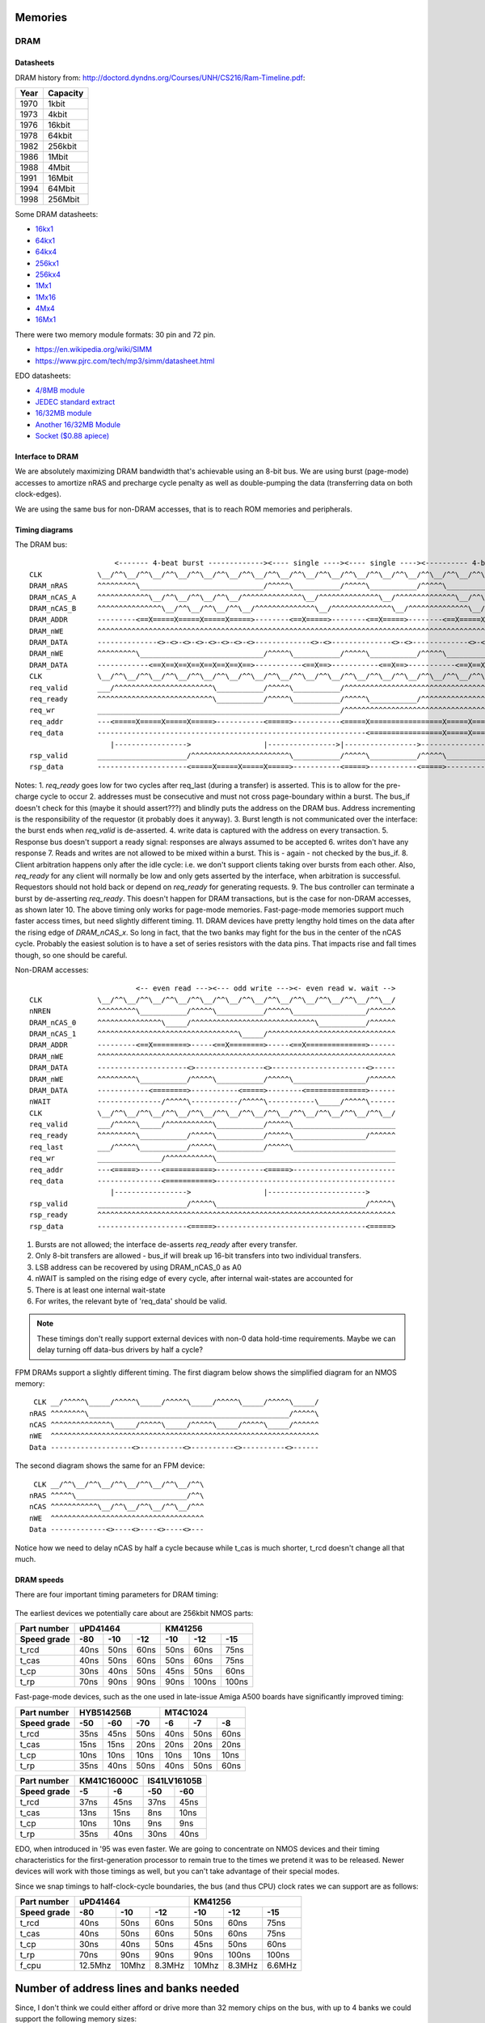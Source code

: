 Memories
========

.. _dram::

DRAM
~~~~

.. _dram_datasheets:

Datasheets
----------

DRAM history from:
http://doctord.dyndns.org/Courses/UNH/CS216/Ram-Timeline.pdf:

======    ========
Year      Capacity
======    ========
1970      1kbit
1973      4kbit
1976      16kbit
1978      64kbit
1982      256kbit
1986      1Mbit
1988      4Mbit
1991      16Mbit
1994      64Mbit
1998      256Mbit
======    ========

Some DRAM datasheets:

- `16kx1 <https://www.jameco.com/Jameco/Products/ProdDS/2288023.pdf>`_
- `64kx1 <https://www.jameco.com/Jameco/Products/ProdDS/2290535SAM.pdf>`_
- `64kx4 <https://downloads.reactivemicro.com/Electronics/DRAM/NEC%20D41464%2064k%20x%204bit%20DRAM%20Data%20Sheet.pdf>`_
- `256kx1 <https://pdf1.alldatasheet.com/datasheet-pdf/view/37259/SAMSUNG/KM41256A.html>`_
- `256kx4 <https://pdf1.alldatasheet.com/datasheet-pdf/view/45238/SIEMENS/HYB514256B.html>`_
- `1Mx1 <https://datasheetspdf.com/pdf-file/550187/MicronTechnology/MT4C1024/1>`_
- `1Mx16 <https://www.mouser.com/datasheet/2/198/41lv16105b-1169632.pdf>`_
- `4Mx4 <https://www.digikey.com/htmldatasheets/production/1700164/0/0/1/MSM51V17400F.pdf>`_
- `16Mx1 <https://www.digchip.com/datasheets/parts/datasheet/409/KM41C16000CK-pdf.php>`_

There were two memory module formats: 30 pin and 72 pin.

- `<https://en.wikipedia.org/wiki/SIMM>`_
- `<https://www.pjrc.com/tech/mp3/simm/datasheet.html>`_

EDO datasheets:

- `4/8MB module <https://www.digchip.com/datasheets/download_datasheet.php?id=687767&part-number=MT2D132>`_
- `JEDEC standard extract <https://www.ele.uri.edu/iced/protosys/hardware/datasheets/simm/Jedec-Clearpoint-8MB.pdf>`_
- `16/32MB module <https://www.digchip.com/datasheets/download_datasheet.php?id=987285&part-number=TM893GBK32S>`_
- `Another 16/32MB Module <https://docs.rs-online.com/1faa/0900766b80027c7f.pdf>`_
- `Socket ($0.88 apiece) <https://www.peconnectors.com/sockets-pga-cpu-and-memory/hws8182/>`_


.. _dram_interface_intro::

Interface to DRAM
-----------------

We are absolutely maximizing DRAM bandwidth that's achievable using an 8-bit bus. We are using burst (page-mode) accesses to amortize nRAS and precharge cycle penalty as well as double-pumping the data (transferring data on both clock-edges).

We are using the same bus for non-DRAM accesses, that is to reach ROM memories and peripherals.

.. _dram_timing:

Timing diagrams
---------------

The DRAM bus::

                        <------- 4-beat burst -------------><---- single ----><---- single ----><---------- 4-beat burst ----------><- refresh->
    CLK             \__/^^\__/^^\__/^^\__/^^\__/^^\__/^^\__/^^\__/^^\__/^^\__/^^\__/^^\__/^^\__/^^\__/^^\__/^^\__/^^\__/^^\__/^^\__/^^\__/^^\__/^^\__/^^\_
    DRAM_nRAS       ^^^^^^^^^\_____________________________/^^^^^\___________/^^^^^\___________/^^^^^\_____________________________/^^^^^\_____/^^^^^^^^^^
    DRAM_nCAS_A     ^^^^^^^^^^^^\__/^^\__/^^\__/^^\__/^^^^^^^^^^^^^^\__/^^^^^^^^^^^^^^\__/^^^^^^^^^^^^^^\__/^^\__/^^\__/^^\__/^^^^^^^^^^^^^^^^^^^^^^^^^^^^
    DRAM_nCAS_B     ^^^^^^^^^^^^^^^\__/^^\__/^^\__/^^\__/^^^^^^^^^^^^^^\__/^^^^^^^^^^^^^^\__/^^^^^^^^^^^^^^\__/^^\__/^^\__/^^\__/^^^^^^^^^^^^^^^^^^^^^^^^^
    DRAM_ADDR       ---------<==X=====X=====X=====X=====>--------<==X=====>--------<==X=====>--------<==X=====X=====X=====X=====>--------<==>-------------
    DRAM_nWE        ^^^^^^^^^^^^^^^^^^^^^^^^^^^^^^^^^^^^^^^^^^^^^^^^^^^^^^^^^^^^^^^^^^^^^^^^^^^^^^^^^^^^^^^^^^^^^^^^^^^^^^^^^^^^^^^^^^^^^^^^^^^^^^^^^^^^^^
    DRAM_DATA       --------------<>-<>-<>-<>-<>-<>-<>-<>-------------<>-<>--------------<>-<>-------------<>-<>-<>-<>-<>-<>-<>-<>------------------------
    DRAM_nWE        ^^^^^^^^^\_____________________________/^^^^^\___________/^^^^^\___________/^^^^^\_____________________________/^^^^^\-----/^^^^^^^^^^
    DRAM_DATA       ------------<==X==X==X==X==X==X==X==>-----------<==X==>-----------<==X==>-----------<==X==X==X==X==X==X==X==>-------------------------
    CLK             \__/^^\__/^^\__/^^\__/^^\__/^^\__/^^\__/^^\__/^^\__/^^\__/^^\__/^^\__/^^\__/^^\__/^^\__/^^\__/^^\__/^^\__/^^\__/^^\__/^^\__/^^\__/^^\_
    req_valid       ___/^^^^^^^^^^^^^^^^^^^^^^^\___________/^^^^^\___________/^^^^^^^^^^^^^^^^^^^^^^^^^^^^^^^^^^^^^^^^^\_____________________________/^^^^
    req_ready       ^^^^^^^^^^^^^^^^^^^^^^^^^^^\___________/^^^^^\___________/^^^^^\___________/^^^^^^^^^^^^^^^^^^^^^^^\_______________________/^^^^^^^^^^
    req_wr          _________________________________________________________/^^^^^^^^^^^^^^^^^^^^^^^^^^^^^^^^^^^^^^^^^^^^^^^^^^^^^^^^^^^^^^^^^^^^^^^^^^^^
    req_addr        ---<=====X=====X=====X=====>-----------<=====>-----------<=====X=================X=====X=====X=====>----------------------------------
    req_data        ---------------------------------------------------------------<=================X=====X=====X=====>----------------------------------
                       |----------------->                 |---------------->|----------------->---------------->
    rsp_valid       _____________________/^^^^^^^^^^^^^^^^^^^^^^^\___________/^^^^^\___________/^^^^^\____________________________________________________
    rsp_data        ---------------------<=====X=====X=====X=====>-----------<=====>-----------<=====>----------------------------------------------------

Notes:
1. `req_ready` goes low for two cycles after req_last (during a transfer) is asserted. This is to allow for the pre-charge cycle to occur
2. addresses must be consecutive and must not cross page-boundary within a burst. The bus_if doesn't check for this (maybe it should assert???) and blindly puts the address on the DRAM bus. Address incrementing is the responsibility of the requestor (it probably does it anyway).
3. Burst length is not communicated over the interface: the burst ends when `req_valid` is de-asserted.
4. write data is captured with the address on every transaction.
5. Response bus doesn't support a ready signal: responses are always assumed to be accepted
6. writes don't have any response
7. Reads and writes are not allowed to be mixed within a burst. This is - again - not checked by the bus_if.
8. Client arbitration happens only after the idle cycle: i.e. we don't support clients taking over bursts from each other. Also, `req_ready` for any client will normally be low and only gets asserted by the interface, when arbitration is successful. Requestors should not hold back or depend on `req_ready` for generating requests.
9.  The bus controller can terminate a burst by de-asserting `req_ready`. This doesn't happen for DRAM transactions, but is the case for non-DRAM accesses, as shown later
10. The above timing only works for page-mode memories. Fast-page-mode memories support much faster access times, but need slightly different timing.
11. DRAM devices have pretty lengthy hold times on the data after the rising edge of `DRAM_nCAS_x`. So long in fact, that the two banks may fight for the bus in the center of the nCAS cycle. Probably the easiest solution is to have a set of series resistors with the data pins. That impacts rise and fall times though, so one should be careful.


Non-DRAM accesses::

                             <-- even read ---><--- odd write ---><- even read w. wait -->
    CLK             \__/^^\__/^^\__/^^\__/^^\__/^^\__/^^\__/^^\__/^^\__/^^\__/^^\__/^^\__/
    nNREN           ^^^^^^^^^\___________/^^^^^\___________/^^^^^\_________________/^^^^^^
    DRAM_nCAS_0     ^^^^^^^^^^^^^^^\_____/^^^^^^^^^^^^^^^^^^^^^^^^^^^^^\___________/^^^^^^
    DRAM_nCAS_1     ^^^^^^^^^^^^^^^^^^^^^^^^^^^^^^^^^\_____/^^^^^^^^^^^^^^^^^^^^^^^^^^^^^^
    DRAM_ADDR       ---------<==X========>-----<==X========>-----<==X==============>------
    DRAM_nWE        ^^^^^^^^^^^^^^^^^^^^^^^^^^^^^^^^^^^^^^^^^^^^^^^^^^^^^^^^^^^^^^^^^^^^^^
    DRAM_DATA       ---------------------<>----------------<>----------------------<>-----
    DRAM_nWE        ^^^^^^^^^\___________/^^^^^\___________/^^^^^\_________________/^^^^^^
    DRAM_DATA       ------------<========>-----------<=====>--------<==============>------
    nWAIT           ---------------/^^^^^\-----------/^^^^^\-----------\_____/^^^^^\------
    CLK             \__/^^\__/^^\__/^^\__/^^\__/^^\__/^^\__/^^\__/^^\__/^^\__/^^\__/^^\__/
    req_valid       ___/^^^^^\_____/^^^^^^^^^^^\___________/^^^^^\________________________
    req_ready       ^^^^^^^^^\___________/^^^^^\___________/^^^^^\_________________/^^^^^^
    req_last        ___/^^^^^\___________/^^^^^\___________/^^^^^\________________________
    req_wr          _______________/^^^^^^^^^^^\__________________________________________
    req_addr        ---<=====>-----<===========>-----------<=====>------------------------
    req_data        ---------------<===========>------------------------------------------
                       |----------------->                 |----------------------->
    rsp_valid       _____________________/^^^^^\___________________________________/^^^^^\
    rsp_ready       ^^^^^^^^^^^^^^^^^^^^^^^^^^^^^^^^^^^^^^^^^^^^^^^^^^^^^^^^^^^^^^^^^^^^^^
    rsp_data        ---------------------<=====>-----------------------------------<=====>

1. Bursts are not allowed; the interface de-asserts `req_ready` after every transfer.
2. Only 8-bit transfers are allowed - bus_if will break up 16-bit transfers into two individual transfers.
3. LSB address can be recovered by using DRAM_nCAS_0 as A0
4. nWAIT is sampled on the rising edge of every cycle, after internal wait-states are accounted for
5. There is at least one internal wait-state
6. For writes, the relevant byte of 'req_data' should be valid.

.. note:: These timings don't really support external devices with non-0 data hold-time requirements. Maybe we can delay turning off data-bus drivers by half a cycle?


FPM DRAMs support a slightly different timing. The first diagram below shows the simplified diagram for an NMOS memory::

     CLK __/^^^^^\_____/^^^^^\_____/^^^^^\_____/^^^^^\_____/^^^^^\_____/
    nRAS ^^^^^^^^\_______________________________________________/^^^^^\
    nCAS ^^^^^^^^^^^^^^\_____/^^^^^\_____/^^^^^\_____/^^^^^\_____/^^^^^^
    nWE  ^^^^^^^^^^^^^^^^^^^^^^^^^^^^^^^^^^^^^^^^^^^^^^^^^^^^^^^^^^^^^^^
    Data -------------------<>----------<>----------<>----------<>------

The second diagram shows the same for an FPM device::

     CLK __/^^\__/^^\__/^^\__/^^\__/^^\__/^^\
    nRAS ^^^^^\__________________________/^^\
    nCAS ^^^^^^^^^^^\__/^^\__/^^\__/^^\__/^^^
    nWE  ^^^^^^^^^^^^^^^^^^^^^^^^^^^^^^^^^^^^
    Data -------------<>----<>----<>----<>---

Notice how we need to delay nCAS by half a cycle because while t_cas is much shorter, t_rcd doesn't change all that much.


.. _dram_speeds:

DRAM speeds
-----------

There are four important timing parameters for DRAM timing:

.. figure:: dram-timing.png
   :alt: DRAM timing

The earliest devices we potentially care about are 256kbit NMOS parts:

=========== ===== ===== ===== ===== ===== =====
Part number       uPD41464         KM41256
----------- ----------------- -----------------
Speed grade  -80   -10   -12   -10   -12   -15
=========== ===== ===== ===== ===== ===== =====
t_rcd        40ns  50ns  60ns  50ns  60ns  75ns
t_cas        40ns  50ns  60ns  50ns  60ns  75ns
t_cp         30ns  40ns  50ns  45ns  50ns  60ns
t_rp         70ns  90ns  90ns  90ns 100ns 100ns
=========== ===== ===== ===== ===== ===== =====

Fast-page-mode devices, such as the one used in late-issue Amiga A500 boards have significantly improved timing:

=========== ===== ===== ===== ===== ===== =====
Part number     HYB514256B         MT4C1024
----------- ----------------- -----------------
Speed grade  -50   -60   -70   -6    -7    -8
=========== ===== ===== ===== ===== ===== =====
t_rcd        35ns  45ns  50ns  40ns  50ns  60ns
t_cas        15ns  15ns  20ns  20ns  20ns  20ns
t_cp         10ns  10ns  10ns  10ns  10ns  10ns
t_rp         35ns  40ns  50ns  40ns  50ns  60ns
=========== ===== ===== ===== ===== ===== =====

=========== ====== ====== ====== ======
Part number  KM41C16000C  IS41LV16105B
----------- ------------- -------------
Speed grade   -5     -6     -50    -60
=========== ====== ====== ====== ======
t_rcd        37ns   45ns   37ns   45ns
t_cas        13ns   15ns    8ns   10ns
t_cp         10ns   10ns    9ns    9ns
t_rp         35ns   40ns   30ns   40ns
=========== ====== ====== ====== ======

EDO, when introduced in '95 was even faster. We are going to concentrate on NMOS devices and their timing characteristics for the first-generation processor to remain true to the times we pretend it was to be released. Newer devices will work with those timings as well, but you can't take advantage of their special modes.

Since we snap timings to half-clock-cycle boundaries, the bus (and thus CPU) clock rates we can support are as follows:

=========== ========= ========= ========= ========= ========= =========
Part number           uPD41464                       KM41256
----------- ----------------------------- -----------------------------
Speed grade  -80       -10       -12       -10       -12       -15
=========== ========= ========= ========= ========= ========= =========
t_rcd        40ns      50ns       60ns     50ns      60ns      75ns
t_cas        40ns      50ns       60ns     50ns      60ns      75ns
t_cp         30ns      40ns       50ns     45ns      50ns      60ns
t_rp         70ns      90ns       90ns     90ns     100ns     100ns
f_cpu        12.5Mhz   10Mhz      8.3MHz   10Mhz     8.3MHz    6.6MHz
=========== ========= ========= ========= ========= ========= =========

.. _dram_banks::

Number of address lines and banks needed
========================================

Since, I don't think we could either afford or drive more than 32 memory chips on the bus, with up to 4 banks we could support the following memory sizes:

1-bit chips:

====== ======== ========= ======================= ================= =============== ============ ===================
Year   Capacity Word size Number of address lines Capacity per bank Number of banks Max capacity Number of RAM chips
====== ======== ========= ======================= ================= =============== ============ ===================
1978   64kbit   1         8                       128kByte          1               128kByte     16
1978   64kbit   1         8                       128kByte          2               256kByte     32*
1982   256kbit  1         9                       512kByte          1               512kByte     16
1982   256kbit  1         9                       512kByte          2               1MByte       32*
1986   1Mbit    1         10                      2MByte            1               2MByte       16
1986   1Mbit    1         10                      2MByte            2               4MByte       32*
1988   4Mbit    1         11                      8MByte            1               8MByte       16
1988   4Mbit    1         11                      8MByte            2               16MByte      32*
1991   16Mbit   1         12                      32MByte           1               32MByte      16
====== ======== ========= ======================= ================= =============== ============ ===================

4-bit chips:

====== ======== ========= ======================= ================= =============== ============ ===================
Year   Capacity Word size Number of address lines Capacity per bank Number of banks Max capacity Number of RAM chips
====== ======== ========= ======================= ================= =============== ============ ===================
1982   256kbit  4         8                       128kByte          1               128kByte     4
1982   256kbit  4         8                       128kByte          2               256kByte     8
1982   256kbit  4         8                       128kByte          4               512kByte     16
1986   1Mbit    4         9                       512kByte          1               512kByte     4
1986   1Mbit    4         9                       512kByte          2               1MByte       8
1988   4Mbit    4         10                      2MByte            1               1MByte       4
1986   1Mbit    4         9                       512kByte          4               2MByte       16
1988   4Mbit    4         10                      2MByte            2               4MByte       8
1991   16Mbit   4         11                      8MByte            1               8MByte       4
1991   16Mbit   4         11                      8MByte            2               16MByte      8
====== ======== ========= ======================= ================= =============== ============ ===================

Here we assume that we can't have 4 banks of the larger chips since we mux the address lines with the bank-selects.

This shows that at our introduction year ('84) we should have been able to support 0.5M in 4-bit configs and 1M in 1-bit configs.

For modern systems though, (where we have access to all the DRAM sizes) we should probably go with only supporting 4-bit variants as those can also span the full supported ranges.

4-banks work especially well with EDO-style 72-pin SIMM memories. The 2-bank versions would only be able to use one side of the SIMM, so dual-sided SIMMs would only work at half capacity. We should only need a single memory socket, where a 32MByte double-sided module would get us the full 16MByte capacity.


.. _eeprom::

EPROM
~~~~~

Timeline (from https://en.wikipedia.org/wiki/EPROM):

======    ========
Year      Capacity
======    ========
1975      2704
1975      2708
1977      2716
1979      2732
1981      2764 (https://timeline.intel.com/1981/a-new-era-for-eprom)
1982      27128 (https://timeline.intel.com/1982/the-eprom-evolution-continues)
?         27256
?         27512
1986      27010 (https://timeline.intel.com/1986/one-megabit-eprom)
======    ========

Interface
---------

To get to the EPROM, we would need to latch the first address cycle, and only enable nOE and nCE on the second address cycle, when the full address is available. We can use the first address cycle for some pre-decoding though.

.. _eeprom_timing:

Timing
------

Here's a typical datasheet: https://datasheet.octopart.com/D27256-2-Intel-datasheet-17852618.pdf

Access times are 250ns, though there are several speed-grades available.

By '91, CMOS EPROMs were available with access times roughly half of that: 120ns was the highest speed-grade.

At that time same-capacity (and speed) FLASH parts started to appear too - not 5V programmable parts though. They required ~10ns hold-times on data (relative to the rising edge of nWE), which is something that DRAMs didn't have.

To work with these slow devices, several wait-states need to be inserted (3 minimum). Below are single-beat accesses, but bursts work just as well since timing is solely derived from nCAS.
